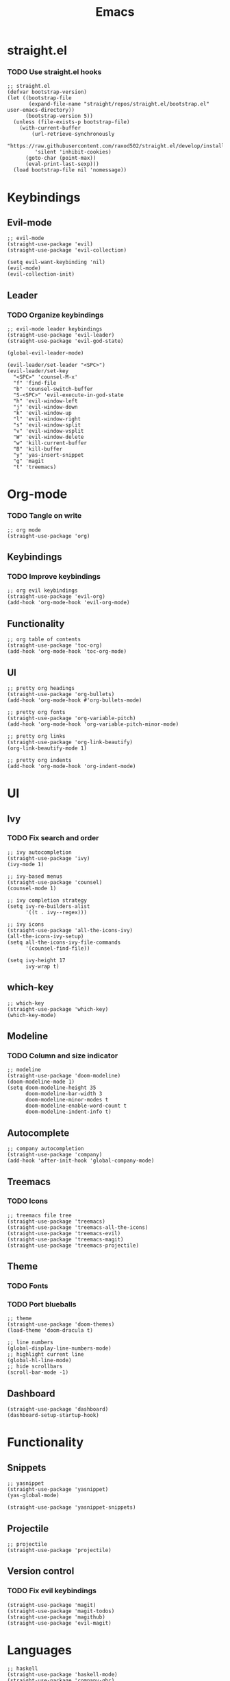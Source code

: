 #+TITLE: Emacs
#+PROPERTY: header-args :tangle init.el
* straight.el
*** TODO Use straight.el hooks
#+BEGIN_SRC elisp
  ;; straight.el
  (defvar bootstrap-version)
  (let ((bootstrap-file
         (expand-file-name "straight/repos/straight.el/bootstrap.el" user-emacs-directory))
        (bootstrap-version 5))
    (unless (file-exists-p bootstrap-file)
      (with-current-buffer
          (url-retrieve-synchronously
           "https://raw.githubusercontent.com/raxod502/straight.el/develop/install.el"
           'silent 'inhibit-cookies)
        (goto-char (point-max))
        (eval-print-last-sexp)))
    (load bootstrap-file nil 'nomessage))
#+END_SRC
* Keybindings
** Evil-mode
#+BEGIN_SRC elisp
  ;; evil-mode
  (straight-use-package 'evil)
  (straight-use-package 'evil-collection)

  (setq evil-want-keybinding 'nil)
  (evil-mode)
  (evil-collection-init)
#+END_SRC
** Leader
*** TODO Organize keybindings
#+BEGIN_SRC elisp
  ;; evil-mode leader keybindings
  (straight-use-package 'evil-leader)
  (straight-use-package 'evil-god-state)

  (global-evil-leader-mode)

  (evil-leader/set-leader "<SPC>")
  (evil-leader/set-key
    "<SPC>" 'counsel-M-x'
    "f" 'find-file
    "b" 'counsel-switch-buffer
    "S-<SPC>" 'evil-execute-in-god-state
    "h" 'evil-window-left
    "j" 'evil-window-down
    "k" 'evil-window-up
    "l" 'evil-window-right
    "s" 'evil-window-split
    "v" 'evil-window-vsplit
    "W" 'evil-window-delete
    "w" 'kill-current-buffer
    "B" 'kill-buffer
    "y" 'yas-insert-snippet
    "g" 'magit
    "t" 'treemacs)
#+END_SRC
* Org-mode
*** TODO Tangle on write
#+begin_src elisp
  ;; org mode
  (straight-use-package 'org)
#+end_src
** Keybindings
*** TODO Improve keybindings
#+begin_src elisp
  ;; org evil keybindings
  (straight-use-package 'evil-org)
  (add-hook 'org-mode-hook 'evil-org-mode)
#+end_src
** Functionality
#+begin_src elisp
  ;; org table of contents
  (straight-use-package 'toc-org)
  (add-hook 'org-mode-hook 'toc-org-mode)
#+end_src
** UI
#+begin_src elisp
  ;; pretty org headings
  (straight-use-package 'org-bullets)
  (add-hook 'org-mode-hook #'org-bullets-mode)

  ;; pretty org fonts
  (straight-use-package 'org-variable-pitch)
  (add-hook 'org-mode-hook 'org-variable-pitch-minor-mode)

  ;; pretty org links
  (straight-use-package 'org-link-beautify)
  (org-link-beautify-mode 1)

  ;; pretty org indents
  (add-hook 'org-mode-hook 'org-indent-mode)
#+end_src
* UI
** Ivy
*** TODO Fix search and order
#+begin_src elisp
  ;; ivy autocompletion
  (straight-use-package 'ivy)
  (ivy-mode 1)

  ;; ivy-based menus
  (straight-use-package 'counsel)
  (counsel-mode 1)

  ;; ivy completion strategy
  (setq ivy-re-builders-alist
        '((t . ivy--regex)))

  ;; ivy icons
  (straight-use-package 'all-the-icons-ivy)
  (all-the-icons-ivy-setup)
  (setq all-the-icons-ivy-file-commands
        '(counsel-find-file))

  (setq ivy-height 17
        ivy-wrap t)
#+end_src
** which-key
#+begin_src elisp
  ;; which-key
  (straight-use-package 'which-key)
  (which-key-mode)
#+end_src
** Modeline
*** TODO Column and size indicator
#+begin_src elisp
  ;; modeline
  (straight-use-package 'doom-modeline)
  (doom-modeline-mode 1)
  (setq doom-modeline-height 35
        doom-modeline-bar-width 3
        doom-modeline-minor-modes t
        doom-modeline-enable-word-count t
        doom-modeline-indent-info t)
#+end_src
** Autocomplete
#+begin_src elisp
  ;; company autocompletion
  (straight-use-package 'company)
  (add-hook 'after-init-hook 'global-company-mode)
#+end_src
** Treemacs
*** TODO Icons
#+begin_src elisp
  ;; treemacs file tree
  (straight-use-package 'treemacs)
  (straight-use-package 'treemacs-all-the-icons)
  (straight-use-package 'treemacs-evil)
  (straight-use-package 'treemacs-magit)
  (straight-use-package 'treemacs-projectile)
#+end_src
** Theme
*** TODO Fonts
*** TODO Port blueballs
#+begin_src elisp
  ;; theme
  (straight-use-package 'doom-themes)
  (load-theme 'doom-dracula t)

  ;; line numbers
  (global-display-line-numbers-mode)
  ;; highlight current line
  (global-hl-line-mode)
  ;; hide scrollbars
  (scroll-bar-mode -1)
#+end_src
** Dashboard
#+begin_src elisp
  (straight-use-package 'dashboard)
  (dashboard-setup-startup-hook)
#+end_src
* Functionality
** Snippets
#+begin_src elisp
  ;; yasnippet
  (straight-use-package 'yasnippet)
  (yas-global-mode)

  (straight-use-package 'yasnippet-snippets)
#+end_src
** Projectile
#+begin_src elisp
  ;; projectile
  (straight-use-package 'projectile)
#+end_src
** Version control
*** TODO Fix evil keybindings
#+begin_src elisp
  (straight-use-package 'magit)
  (straight-use-package 'magit-todos)
  (straight-use-package 'magithub)
  (straight-use-package 'evil-magit)
#+end_src
* Languages
#+begin_src elisp
  ;; haskell
  (straight-use-package 'haskell-mode)
  (straight-use-package 'company-ghc)

  ;; html/css/js
  (straight-use-package 'web-mode)
  (straight-use-package 'company-web)
#+end_src

